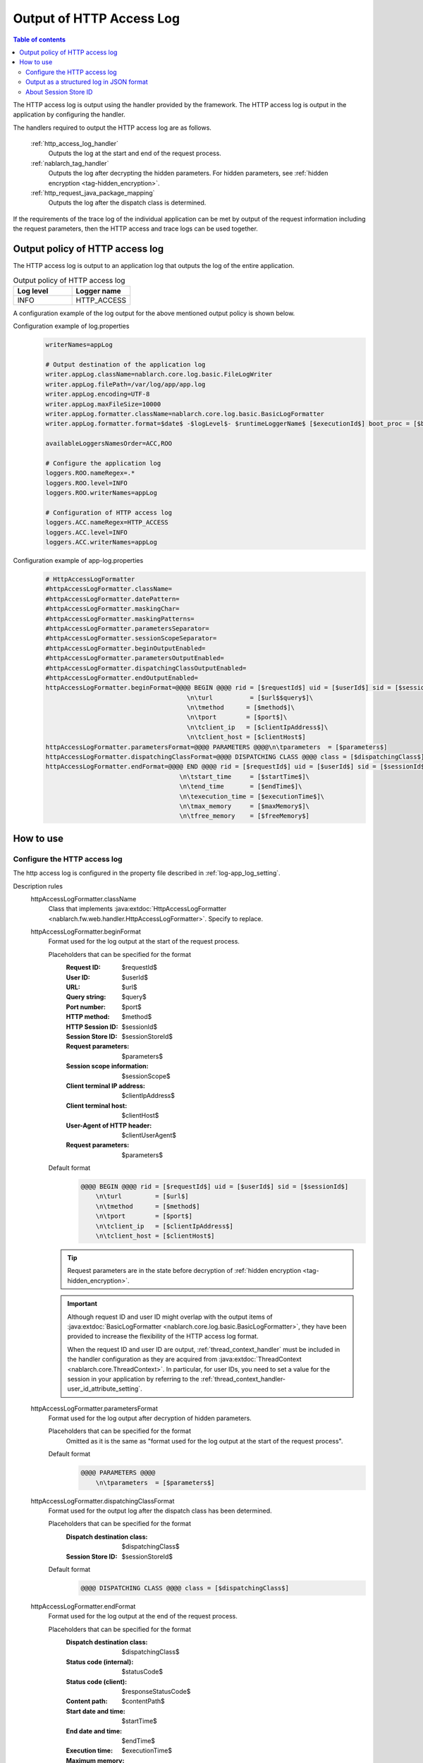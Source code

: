 .. _http_access_log:

Output of HTTP Access Log
==================================================

.. contents:: Table of contents
  :depth: 3
  :local:

The HTTP access log is output using the handler provided by the framework.
The HTTP access log is output in the application by configuring the handler.

The handlers required to output the HTTP access log are as follows.

 :ref:`http_access_log_handler`
  Outputs the log at the start and end of the request process.

 :ref:`nablarch_tag_handler`
  Outputs the log after decrypting the hidden parameters.
  For hidden parameters, see :ref:`hidden encryption <tag-hidden_encryption>`.

 :ref:`http_request_java_package_mapping`
  Outputs the log after the dispatch class is determined.

If the requirements of the trace log of the individual application can be met by output of the request information including the request parameters,
then the HTTP access and trace logs can be used together.

Output policy of HTTP access log
--------------------------------------------------
The HTTP access log is output to an application log that outputs the log of the entire application.

.. list-table:: Output policy of HTTP access log
   :header-rows: 1
   :class: white-space-normal
   :widths: 15,15

   * - Log level
     - Logger name

   * - INFO
     - HTTP_ACCESS

A configuration example of the log output for the above mentioned output policy is shown below.

Configuration example of log.properties
 .. code-block:: properties

  writerNames=appLog

  # Output destination of the application log
  writer.appLog.className=nablarch.core.log.basic.FileLogWriter
  writer.appLog.filePath=/var/log/app/app.log
  writer.appLog.encoding=UTF-8
  writer.appLog.maxFileSize=10000
  writer.appLog.formatter.className=nablarch.core.log.basic.BasicLogFormatter
  writer.appLog.formatter.format=$date$ -$logLevel$- $runtimeLoggerName$ [$executionId$] boot_proc = [$bootProcess$] proc_sys = [$processingSystem$] req_id = [$requestId$] usr_id = [$userId$] $message$$information$$stackTrace$

  availableLoggersNamesOrder=ACC,ROO

  # Configure the application log
  loggers.ROO.nameRegex=.*
  loggers.ROO.level=INFO
  loggers.ROO.writerNames=appLog

  # Configuration of HTTP access log
  loggers.ACC.nameRegex=HTTP_ACCESS
  loggers.ACC.level=INFO
  loggers.ACC.writerNames=appLog

Configuration example of app-log.properties
 .. code-block:: properties

  # HttpAccessLogFormatter
  #httpAccessLogFormatter.className=
  #httpAccessLogFormatter.datePattern=
  #httpAccessLogFormatter.maskingChar=
  #httpAccessLogFormatter.maskingPatterns=
  #httpAccessLogFormatter.parametersSeparator=
  #httpAccessLogFormatter.sessionScopeSeparator=
  #httpAccessLogFormatter.beginOutputEnabled=
  #httpAccessLogFormatter.parametersOutputEnabled=
  #httpAccessLogFormatter.dispatchingClassOutputEnabled=
  #httpAccessLogFormatter.endOutputEnabled=
  httpAccessLogFormatter.beginFormat=@@@@ BEGIN @@@@ rid = [$requestId$] uid = [$userId$] sid = [$sessionId$]\
                                        \n\turl          = [$url$$query$]\
                                        \n\tmethod      = [$method$]\
                                        \n\tport        = [$port$]\
                                        \n\tclient_ip   = [$clientIpAddress$]\
                                        \n\tclient_host = [$clientHost$]
  httpAccessLogFormatter.parametersFormat=@@@@ PARAMETERS @@@@\n\tparameters  = [$parameters$]
  httpAccessLogFormatter.dispatchingClassFormat=@@@@ DISPATCHING CLASS @@@@ class = [$dispatchingClass$]
  httpAccessLogFormatter.endFormat=@@@@ END @@@@ rid = [$requestId$] uid = [$userId$] sid = [$sessionId$] url = [$url$$query$] method = [$method$] status_code = [$statusCode$] content_path = [$contentPath$]\
                                      \n\tstart_time     = [$startTime$]\
                                      \n\tend_time       = [$endTime$]\
                                      \n\texecution_time = [$executionTime$]\
                                      \n\tmax_memory     = [$maxMemory$]\
                                      \n\tfree_memory    = [$freeMemory$]

How to use
--------------------------------------------------

.. _http_access_log-setting:

Configure the HTTP access log
~~~~~~~~~~~~~~~~~~~~~~~~~~~~~~~~~~~~~~~~~~~~~~~~~~
The http access log is configured in the property file described in :ref:`log-app_log_setting`.

Description rules
 \

 httpAccessLogFormatter.className
  Class that implements :java:extdoc:`HttpAccessLogFormatter <nablarch.fw.web.handler.HttpAccessLogFormatter>`.
  Specify to replace.

 .. _http_access_log-prop_begin_format:

 httpAccessLogFormatter.beginFormat
  Format used for the log output at the start of the request process.

  Placeholders that can be specified for the format
   :Request ID: $requestId$
   :User ID: $userId$
   :URL: $url$
   :Query string: $query$
   :Port number: $port$
   :HTTP method: $method$
   :HTTP Session ID: $sessionId$
   :Session Store ID: $sessionStoreId$
   :Request parameters: $parameters$
   :Session scope information: $sessionScope$
   :Client terminal IP address: $clientIpAddress$
   :Client terminal host: $clientHost$
   :User-Agent of HTTP header: $clientUserAgent$
   :Request parameters: $parameters$

  Default format
   .. code-block:: bash

    @@@@ BEGIN @@@@ rid = [$requestId$] uid = [$userId$] sid = [$sessionId$]
        \n\turl         = [$url$]
        \n\tmethod      = [$method$]
        \n\tport        = [$port$]
        \n\tclient_ip   = [$clientIpAddress$]
        \n\tclient_host = [$clientHost$]

  .. tip::
   Request parameters are in the state before decryption of :ref:`hidden encryption <tag-hidden_encryption>`.

  .. important::
   Although request ID and user ID might overlap with the output items of  :java:extdoc:`BasicLogFormatter <nablarch.core.log.basic.BasicLogFormatter>`,
   they have been provided to increase the flexibility of the HTTP access log format.

   When the request ID and user ID are output,
   :ref:`thread_context_handler` must be included in the handler configuration as they are acquired
   from :java:extdoc:`ThreadContext <nablarch.core.ThreadContext>`.
   In particular, for user IDs, you need to set a value for the session in your application
   by referring to the :ref:`thread_context_handler-user_id_attribute_setting`.

 httpAccessLogFormatter.parametersFormat
  Format used for the log output after decryption of hidden parameters.

  Placeholders that can be specified for the format
   Omitted as it is the same as "format used for the log output at the start of the request process".

  Default format
   .. code-block:: bash

    @@@@ PARAMETERS @@@@
        \n\tparameters  = [$parameters$]

 httpAccessLogFormatter.dispatchingClassFormat
  Format used for the output log after the dispatch class has been determined.

  Placeholders that can be specified for the format
   :Dispatch destination class: $dispatchingClass$
   :Session Store ID: $sessionStoreId$

  Default format
   .. code-block:: bash

    @@@@ DISPATCHING CLASS @@@@ class = [$dispatchingClass$]

 .. _http_access_log-prop_end_format:

 httpAccessLogFormatter.endFormat
  Format used for the log output at the end of the request process.

  Placeholders that can be specified for the format
   :Dispatch destination class: $dispatchingClass$
   :Status code (internal): $statusCode$
   :Status code (client): $responseStatusCode$
   :Content path: $contentPath$
   :Start date and time: $startTime$
   :End date and time: $endTime$
   :Execution time: $executionTime$
   :Maximum memory: $maxMemory$
   :Free memory (at start): $freeMemory$
   :Session Store ID: $sessionStoreId$

  Default format
   .. code-block:: bash

    @@@@ END @@@@ rid = [$requestId$] uid = [$userId$] sid = [$sessionId$] url = [$url$] status_code = [$statusCode$] content_path = [$contentPath$]
        \n\tstart_time     = [$startTime$]
        \n\tend_time       = [$endTime$]
        \n\texecution_time = [$executionTime$]
        \n\tmax_memory     = [$maxMemory$]
        \n\tfree_memory    = [$freeMemory$]

  .. tip::

    The status code (internal) indicates the status code when :ref:`http_access_log_handler` is returned.
    Status code (client) is :ref:`http_response_handler` and indicates the status code returned to the client.

    Although the status code (client) is not finalized when this log is output,
    the log is output by deriving the status code (client) using the same function as :ref:`http_response_handler`.

    For status code conversion rules, see :ref:`http_response_handler-convert_status_code`.

  .. important::
   Value of the ``status code (client)`` may be different form the internal code when system errors such as JSP error occur after the HTTP access log handler is processed.
   Since a separate failure monitoring log is output as system error in such cases,
   consider the possibility that this value may be incorrect whenever a failure monitoring log is generated and verify the log.

 httpAccessLogFormatter.datePattern
  Date and time pattern to use for date and time of the start and end.
  For the pattern, specify the syntax specified by :java:extdoc:`SimpleDateFormat <java.text.SimpleDateFormat>`.
  Default is ``yyyy-MM-dd HH:mm:ss.SSS``.

 httpAccessLogFormatter.maskingPatterns
  Specify the parameter name and variable name to be masked with a regular expression.
  If more than one is specified, separate them with commas.
  Used for masking both the request parameters and session scope information.
  The specified regular expression is not case-sensitive.
  For example, if specified as \ ``password``\, matches with ``password``, ``newPassword`` and ``password2``, etc.

 httpAccessLogFormatter.maskingChar
  Character used for masking. Default is ``*``.

 httpAccessLogFormatter.parametersSeparator
  Request parameter separator.
  Default is ``\n\t\t`` .

 httpAccessLogFormatter.sessionScopeSeparator
  Separator for session scope information.
  Default is ``\n\t\t`` .

 httpAccessLogFormatter.beginOutputEnabled
  Whether output at the start of the request process is enabled.
  Default is true.
  If specified as false, it is not output at the start of the request process.

 httpAccessLogFormatter.parametersOutputEnabled
  Whether output after hidden parameter decryption is enabled.
  Default is true.
  If specified as false, it is not output after decryption of the hidden parameter.

 httpAccessLogFormatter.dispatchingClassOutputEnabled
  Whether output after determining the dispatch class is enabled.
  Default is true.
  If specified as false, it is not output after determining the dispatch class.

 httpAccessLogFormatter.endOutputEnabled
  Whether output at the end of the request process is enabled.
  Default is true.
  If specified as false, it is not output at the end of the request process.

Example of the description
 .. code-block:: properties

  httpAccessLogFormatter.className=nablarch.fw.web.handler.HttpAccessLogFormatter
  httpAccessLogFormatter.beginFormat=> sid = [$sessionId$] @@@@ BEGIN @@@@\n\turl = [$url$]\n\tmethod = [$method$]
  httpAccessLogFormatter.parametersFormat=> sid = [$sessionId$] @@@@ PARAMETERS @@@@\n\tparameters  = [$parameters$]
  httpAccessLogFormatter.dispatchingClassFormat=> sid = [$sessionId$] @@@@ DISPATCHING CLASS @@@@ class = [$dispatchingClass$]
  httpAccessLogFormatter.endFormat=< sid = [$sessionId$] @@@@ END @@@@ url = [$url$] status_code = [$statusCode$] content_path = [$contentPath$]
  httpAccessLogFormatter.datePattern="yyyy-MM-dd HH:mm:ss.SSS"
  httpAccessLogFormatter.maskingChar=#
  httpAccessLogFormatter.maskingPatterns=password,mobilePhoneNumber
  httpAccessLogFormatter.parametersSeparator=,
  httpAccessLogFormatter.sessionScopeSeparator=,
  httpAccessLogFormatter.beginOutputEnabled=true
  httpAccessLogFormatter.parametersOutputEnabled=true
  httpAccessLogFormatter.dispatchingClassOutputEnabled=true
  httpAccessLogFormatter.endOutputEnabled=true

.. _http_access_log-json_setting:

Output as a structured log in JSON format
~~~~~~~~~~~~~~~~~~~~~~~~~~~~~~~~~~~~~~~~~~~~~~~~~~

Logs can be output in JSON format by using :ref:`log-json_log_setting` setting, but :java:extdoc:`HttpAccessLogFormatter <nablarch.fw.web.handler.HttpAccessLogFormatter>` outputs each item of the http access log as a string in the message value.

To output each item in the http access log as a JSON value as well, use the :java:extdoc:`HttpAccessJsonLogFormatter <nablarch.fw.web.handler.HttpAccessJsonLogFormatter>`.

You can configure in the property file described in :ref:`log-app_log_setting`.

Description rules
 The properties to be specified when using :java:extdoc:`HttpAccessJsonLogFormatter <nablarch.fw.web.handler.HttpAccessJsonLogFormatter>` are as follows.
 
 httpAccessLogFormatter.className ``required``
  To output logs in JSON format, specify :java:extdoc:`HttpAccessJsonLogFormatter <nablarch.fw.web.handler.HttpAccessJsonLogFormatter>`.

 .. _http_access_log-prop_begin_targets:

 httpAccessLogFormatter.beginTargets
  Items for the log output at the start of the request process. Separated by comma.

  Output items that can be specified and default output items
   :Label: label ``default``
   :Request ID: requestId ``default``
   :Usre ID: userId ``default``
   :HTTP Session ID: sessionId ``default``
   :Session Store ID: sessionStoreId
   :URL: url ``default``
   :Port number: port ``default``
   :HTTP method: method ``default``
   :Query string: query
   :Request parameters: parameters
   :Session scope information: sessionScope
   :Client terminal IP address: clientIpAddress ``default``
   :Client terminal host: clientHost ``default``
   :User-Agent of HTTP header: clientUserAgent

  The details of the output items are omitted because they are the same as the placeholders for :ref:`the format used to output the log at the start of the request process <http_access_log-prop_begin_format>`.

 httpAccessLogFormatter.parametersTargets
  Items used for the log output after decryption of hidden parameters. Separated by comma.
  Omitted as it is the same as :ref:`format used for the log output at the start of the request process <http_access_log-prop_begin_targets>`.
  The default output item is ``label,parameters``.
 
 httpAccessLogFormatter.dispatchingClassTargets
  Items used for the output log after the dispatch class has been determined. Separated by comma.

  Output items that can be specified and default output items
   :Label: label ``default``
   :HTTP Session ID: sessionId
   :Session Store ID: sessionStoreId
   :Dispatch destination class: dispatchingClass ``default``

 httpAccessLogFormatter.endTargets
  Items used for the log output at the end of the request process. Separated by comma.

  Output items that can be specified and default output items
   :Label: label ``default``
   :Request ID: requestId ``default``
   :User ID: userId ``default``
   :HTTP Session ID: sessionId ``default``
   :Session Store ID: sessionStoreId
   :URL: url ``default``
   :Dispatch destination class: dispatchingClass
   :Status code (internal): statusCode
   :Status code (client): responseStatusCode
   :Content path: contentPath ``default``
   :Start date and time: startTime ``default``
   :End date and time: endTime ``default``
   :Executuion time: executionTime ``default``
   :Maximum memory: maxMemory ``default``
   :Free memory(at start): freeMemory ``default``

  Omitted as it is the same as :ref:`format used for the log output at the end of the request process <http_access_log-prop_end_format>`.

 httpAccessLogFormatter.datePattern
  Date and time pattern to use for date and time of the start and end.
  For the pattern, specify the syntax specified by :java:extdoc:`SimpleDateFormat <java.text.SimpleDateFormat>`.
  Default is ``yyyy-MM-dd HH:mm:ss.SSS``.

 httpAccessLogFormatter.maskingPatterns
  Specify the parameter name and variable name to be masked with a regular expression (partial match).
  If more than one is specified, separate them with commas.
  Used for masking both the request parameters and session scope information.
  The specified regular expression is not case-sensitive.
  For example, if specified as \ ``password``\, matches with ``password``, ``newPassword`` and ``password2``, etc.

 httpAccessLogFormatter.maskingChar
  Character used for masking. Default is ``*``.

 httpAccessLogFormatter.beginOutputEnabled
  Whether output at the start of the request process is enabled.
  Default is true.
  If specified as false, it is not output at the start of the request process.

 httpAccessLogFormatter.parametersOutputEnabled
  Whether output after hidden parameter decryption is enabled.
  Default is true.
  If specified as false, it is not output after decryption of the hidden parameter.

 httpAccessLogFormatter.dispatchingClassOutputEnabled
  Whether output after determining the dispatch class is enabled.
  Default is true.
  If specified as false, it is not output after determining the dispatch class.

 httpAccessLogFormatter.endOutputEnabled
  Whether output at the end of the request process is enabled.
  Default is true.
  If specified as false, it is not output at the end of the request process.

 httpAccessLogFormatter.beginLabel
  Value to be output to the label in the log at the start of the request process.
  Default is ``"HTTP ACCESS BEGIN"``。

 httpAccessLogFormatter.parametersLabel
  Value to be output to the label in the log after hidden parameter decryption.
  Default is ``"PARAMETERS"``。

 httpAccessLogFormatter.dispatchingClassLabel
  Value to be output to the label in the log after determining the dispatch class.
  Default is ``"DISPATCHING CLASS"``。

 httpAccessLogFormatter.endLabel
  Value to be output to the label in the log at the end of the request process.
  Default is ``"HTTP ACCESS END"``。

 httpAccessLogFormatter.structuredMessagePrefix
  A marker string given at the beginning of a message to identify that the message string after formatting has been formatted into JSON format.
  If this marker is present at the beginning of the message, :java:extdoc:`JsonLogFormatter <nablarch.core.log.basic.JsonLogFormatter>` processes the message as JSON data.
  The default is ``"$JSON$"``.

Example of the description
 .. code-block:: properties

  httpAccessLogFormatter.className=nablarch.fw.web.handler.HttpAccessJsonLogFormatter
  httpAccessLogFormatter.structuredMessagePrefix=$JSON$
  httpAccessLogFormatter.beginTargets=sessionId,url,method
  httpAccessLogFormatter.parametersTargets=sessionId,parameters
  httpAccessLogFormatter.dispatchingClassTargets=sessionId,dispatchingClass
  httpAccessLogFormatter.endTargets=sessionId,url,statusCode,contentPath
  httpAccessLogFormatter.beginLabel=HTTP ACCESS BEGIN
  httpAccessLogFormatter.parametersLabel=PARAMETERS
  httpAccessLogFormatter.dispatchingClassLabel=DISPATCHING CLASS
  httpAccessLogFormatter.endLabel=HTTP ACCESS END


.. _http_access_log-session_store_id:

About Session Store ID
~~~~~~~~~~~~~~~~~~~~~~~~~~~~~~~~~~~~~~~~~~~~~~~~~~

If the session store ID is included in the output, the ID identifying the session issued by :ref:`session_store` is output.

The value saved in the request process of the :ref:`session_store_handler` is used for this value.
Therefore, if the session store ID is to be logged, the :ref:`http_access_log_handler` must be placed after the :ref:`session_store_handler`.

Since the session store ID is fixed in the state at the start of request processing, the specification is as follows.

* For requests that do not have a session store ID, all session store IDs output within the same request are empty, even if an ID is issued in the middle.
* If the :java:extdoc:`session is destroyed <nablarch.common.web.session.SessionUtil.invalidate(nablarch.fw.ExecutionContext)>` or the :java:extdoc:`ID is changed <nablarch.common.web.session.SessionUtil.changeId(nablarch.fw.ExecutionContext)>`, the value in the log does not change from the value at the start of the request processing.
